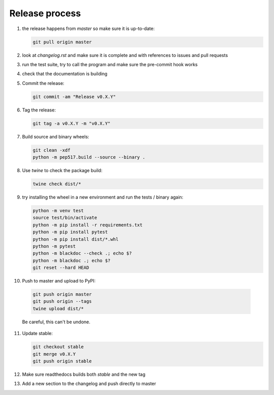 Release process
===============
1. the release happens from `master` so make sure it is up-to-date:

   .. code:: sh

      git pull origin master

2. look at `changelog.rst` and make sure it is complete and with
   references to issues and pull requests

3. run the test suite, try to call the program and make sure the
   pre-commit hook works

4. check that the documentation is building

5. Commit the release:

   .. code:: sh

      git commit -am "Release v0.X.Y"

6. Tag the release:

   .. code:: sh

      git tag -a v0.X.Y -m "v0.X.Y"

7. Build source and binary wheels:

   .. code:: sh

      git clean -xdf
      python -m pep517.build --source --binary .

8. Use `twine` to check the package build:

   .. code:: sh

      twine check dist/*

9. try installing the wheel in a new environment and run the tests /
   binary again:

   .. code:: bash

      python -m venv test
      source test/bin/activate
      python -m pip install -r requirements.txt
      python -m pip install pytest
      python -m pip install dist/*.whl
      python -m pytest
      python -m blackdoc --check .; echo $?
      python -m blackdoc .; echo $?
      git reset --hard HEAD

10. Push to master and upload to PyPI:

   .. code:: sh

      git push origin master
      git push origin --tags
      twine upload dist/*

   Be careful, this can't be undone.
              
11. Update stable:

    .. code:: sh

       git checkout stable
       git merge v0.X.Y
       git push origin stable

12. Make sure readthedocs builds both `stable` and the new tag

13. Add a new section to the changelog and push directly to master
